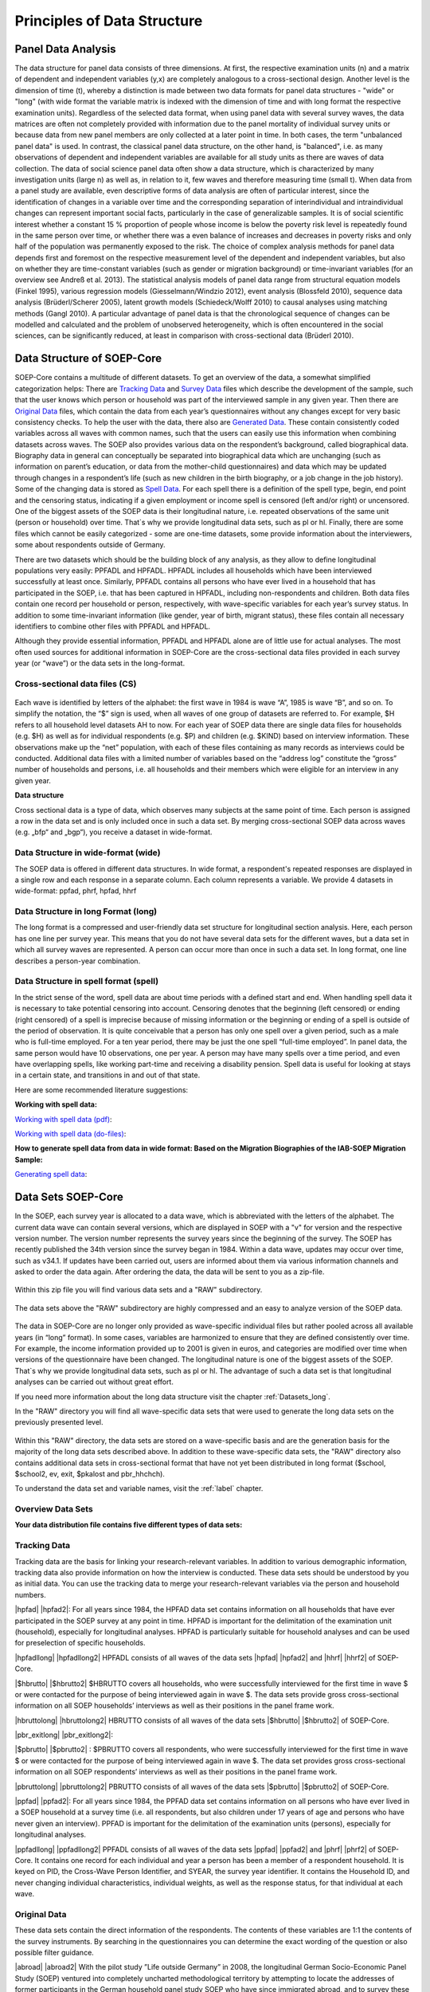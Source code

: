 Principles of Data Structure
****************************

.. _Analysis:

Panel Data Analysis
===================

The data structure for panel data consists of three dimensions. At first, the respective examination units (n) and a matrix of dependent and independent variables (y,x) are completely analogous to a cross-sectional design. Another level is the dimension of time (t), whereby a distinction is made between two data formats for panel data structures - "wide" or "long" (with wide format the variable matrix is indexed with the dimension of time and with long format the respective examination units). Regardless of the selected data format, when using panel data with several survey waves, the data matrices are often not completely provided with information due to the panel mortality of individual survey units or because data from new panel members are only collected at a later point in time. In both cases, the term "unbalanced panel data" is used. In contrast, the classical panel data structure, on the other hand, is "balanced", i.e. as many observations of dependent and independent variables are available for all study units as there are waves of data collection.
The data of social science panel data often show a data structure, which is characterized by many investigation units (large n) as well as, in relation to it, few waves and therefore measuring time (small t). 
When data from a panel study are available, even descriptive forms of data analysis are often of particular interest, since the identification of changes in a variable over time and the corresponding separation of interindividual and intraindividual changes can represent important social facts, particularly in the case of generalizable samples. It is of social scientific interest whether a constant 15 % proportion of people whose income is below the poverty risk level is repeatedly found in the same person over time, or whether there was a even balance of increases and decreases in poverty risks and only half of the population was permanently exposed to the risk. 
The choice of complex analysis methods for panel data depends first and foremost on the respective measurement level of the dependent and independent variables, but also on whether they are time-constant variables (such as gender or migration background) or time-invariant variables (for an overview see Andreß et al. 2013). The statistical analysis models of panel data range from structural equation models (Finkel 1995), various regression models (Giesselmann/Windzio 2012), event analysis (Blossfeld 2010), sequence data analysis (Brüderl/Scherer 2005), latent growth models (Schiedeck/Wolff 2010) to causal analyses using matching methods (Gangl 2010). A particular advantage of panel data is that the chronological sequence of changes can be modelled and calculated and the problem of unobserved heterogeneity, which is often encountered in the social sciences, can be significantly reduced, at least in comparison with cross-sectional data (Brüderl 2010).

Data Structure of SOEP-Core
===========================

SOEP-Core contains a multitude of different datasets. To get an overview of the data, a somewhat simplified categorization helps: There are `Tracking Data`_ and `Survey Data`_ files which describe the development of the sample, such that the user knows which person or household was part of the interviewed sample in any given year. Then there are `Original Data`_ files, which contain the data from each year’s questionnaires without any changes except for very basic consistency checks. To help the user with the data, there also are `Generated Data`_. These contain consistently coded variables across all waves with common names, such that the users can easily use this information when combining datasets across waves. The SOEP also provides various data on the respondent’s background, called biographical data. Biography data in general can conceptually be separated into biographical data which are unchanging (such as information on parent’s education, or data from the mother-child questionnaires) and data which may be updated through changes in a respondent’s life (such as new children in the birth biography, or a job change in the job history). Some of the changing data is stored as `Spell Data`_. For each spell there is a definition of the spell type, begin, end point and the censoring status, indicating if a given employment or income spell is censored (left and/or right) or uncensored. One of the biggest assets of the SOEP data is their longitudinal nature, i.e. repeated observations of the same unit (person or household) over time. That`s why we provide longitudinal data sets, such as pl or hl. Finally, there are some files which cannot be easily categorized - some are one-time datasets, some provide information about the interviewers, some about respondents outside of Germany.


There are two datasets which should be the building block of any analysis, as they allow to define longitudinal populations very easily: PPFADL and HPFADL. HPFADL includes all households which have been interviewed successfully at least once. Similarly, PPFADL contains all persons who have ever lived in a household that has participated in the SOEP, i.e. that has been captured in HPFADL, including non-respondents and children. Both data files contain one record per household or person, respectively, with wave-specific variables for each year’s survey status. In addition to some time-invariant information (like gender, year of birth, migrant status), these files contain all necessary identifiers to combine other files with PPFADL and HPFADL.

Although they provide essential information, PPFADL and HPFADL alone are of little use for actual analyses. The most often used sources for additional information in SOEP-Core are the cross-sectional data files provided in each survey year (or “wave”) or the data sets in the long-format.

.. _Cross:

Cross-sectional data files (CS)
-------------------------------

.. figure:: png/cross_sectional.PNG
    :align: center

Each wave is identified by letters of the alphabet: the first wave in 1984 is wave “A”, 1985 is wave “B”, and so on. To simplify the notation, the “$” sign is used, when all waves of one group of datasets are referred to. For example, $H refers to all household level datasets AH to now. For each year of SOEP data there are single data files for households (e.g. $H) as well as for individual respondents (e.g. $P) and children (e.g. $KIND) based on interview information. These observations make up the “net” population, with each of these files containing as many records as interviews could be conducted. Additional data files with a limited number of variables based on the “address log” constitute the “gross” number of households and persons, i.e. all households and their members which were eligible for an interview in any given year.

**Data structure**

Cross sectional data is a type of data, which observes many subjects at the same point of time. Each person is assigned a row in the data set and is only included once in such a data set. By merging cross-sectional SOEP data across waves (e.g. „bfp“ and „bgp“), you receive a dataset in wide-format. 

.. csv-table::
   :header-rows: 1
   :file: csv/cross_sectional.csv


Data Structure in wide-format (wide)
------------------------------------

The SOEP data is offered in different data structures. In wide format, a respondent's repeated responses are displayed in a single row and each response in a separate column. Each column represents a variable. We provide 4 datasets in wide-format: ppfad, phrf, hpfad, hhrf 

.. csv-table::
   :header-rows: 1
   :file: csv/wide.csv
   
.. _Datasets_long:
   
Data Structure in long Format (long)
------------------------------------

The long format is a compressed and user-friendly data set structure for longitudinal section analysis. Here, each person has one line per survey year. This means that you do not have several data sets for the different waves, but a data set in which all survey waves are represented. A person can occur more than once in such a data set. In long format, one line describes a person-year combination.  

.. csv-table::
   :header-rows: 1
   :file: csv/long.csv
   
Data Structure in spell format (spell)
--------------------------------------  
 
In the strict sense of the word, spell data are about time periods with a defined start and end. When handling spell data it is necessary to take potential censoring into account. Censoring denotes that the beginning (left censored) or ending (right censored) of a spell is imprecise because of missing information or the beginning or ending of a spell is outside of the period of observation.  It is quite conceivable that a person has only one spell over a given period, such as a male who is full-time employed. For a ten year period, there may be just the one spell “full-time employed”. In panel data, the same person would have 10 observations, one per year. A person may have many spells over a time period, and even have overlapping spells, like working part-time and receiving a disability pension. Spell data is useful for looking at stays in a certain state, and transitions in and out of that state.

.. csv-table::
   :header-rows: 1
   :file: csv/spell.csv


Here are some recommended literature suggestions:

**Working with spell data:**

`Working with spell data (pdf) <https://www.diw.de/documents/publikationen/73/diw_01.c.581580.de/diw_ssp0492.pdf>`_:

`Working with spell data (do-files) <https://www.diw.de/documents/dokumentenarchiv/17/diw_01.c.581431.de/do-files_spell-data.zip>`_:

**How to generate spell data from data in wide format: Based on the Migration Biographies of the IAB-SOEP Migration Sample:**

`Generating spell data <https://www.econstor.eu/handle/10419/122163>`_:




.. _Datasets:   

Data Sets SOEP-Core
===================
In the SOEP, each survey year is allocated to a data wave, which is abbreviated with the letters of the alphabet. The current data wave can contain several versions, which are displayed in SOEP with a "v" for version and the respective version number. The version number represents the survey years since the beginning of the survey. The SOEP has recently published the 34th version since the survey began in 1984. Within a data wave, updates may occur over time, such as v34.1. If updates have been carried out, users are informed about them via various information channels and asked to order the data again. After ordering the data, the data will be sent to you as a zip-file.

.. figure:: png/SOEP_1.PNG
    :align: center

Within this zip file you will find various data sets and a "RAW" subdirectory.

.. figure:: png/SOEP.PNG
    :align: center
	
The data sets above the "RAW" subdirectory are highly compressed and an easy to analyze version of the SOEP data. 

.. figure:: png/SOEP_2.PNG
    :align: center	

The data in SOEP-Core are no longer only provided as wave-specific individual files but rather pooled across all available years (in “long” format). In some cases, variables are harmonized to ensure that they are defined consistently over time. For example, the income information provided up to 2001 is given in euros, and categories are modified over time when versions of the questionnaire have been changed. The longitudinal nature is one of the biggest assets of the SOEP. That`s why we provide longitudinal data sets, such as pl or hl. The advantage of such a data set is that longitudinal analyses can be carried out without great effort. 

If you need more information about the long data structure visit the chapter :ref:`Datasets_long`. 

In the "RAW" directory you will find all wave-specific data sets that were used to generate the long data sets on the previously presented level. 

.. figure:: png/SOEP_4.PNG
    :align: center	
	
.. figure:: png/SOEP_3.PNG
    :align: center		

Within this "RAW" directory, the data sets are stored on a wave-specific basis and are the generation basis for the majority of the long data sets described above. In addition to these wave-specific data sets, the "RAW" directory also contains additional data sets in cross-sectional format that have not yet been distributed in long format ($school, $school2, ev, exit, $pkalost and pbr_hhchch). 

To understand the data set and variable names, visit the :ref:`label` chapter.

.. _Overview:

Overview Data Sets
------------------

**Your data distribution file contains five different types of data sets:**

.. csv-table::
   :header-rows: 1
   :file: csv/SOEP_Core_datasettypes.csv

.. _Tracking:   
   
Tracking Data
-------------
  
Tracking data are the basis for linking your research-relevant variables. In addition to various demographic information, tracking data also provide information on how the interview is conducted. These data sets should be understood by you as initial data. You can use the tracking data to merge your research-relevant variables via the person and household numbers. 

.. |hpfad| raw:: html

   <a href="https://paneldata.org/soep-core/data/hpfad" target="_blank">hpfad „Household Tracking File" (wide)</a>
   
.. |hpfad2| raw:: latex

   \href{https://paneldata.org/soep-core/data/hpfad}{\textbf{hpfad „Household Tracking File" (wide)}}      

.. |hpfadllong| raw:: html

   <a href="https://paneldata.org/soep-long/data/hpfadl" target="_blank">hpfadl „Household Tracking File“ (long):</a>
   
.. |hpfadllong2| raw:: latex

   \href{https://paneldata.org/soep-long/data/hpfadl}{\textbf{hpfadl „Household Tracking File“ (long):}}  
   
.. |$hbrutto| raw:: html   
  
	<a href="https://paneldata.org/soep-core/data/bghbrutto" target="_blank">$hbrutto  „Gross Household Data“ (CS)</a> 
	
.. |$hbrutto2| raw:: latex   
  
	\href{https://paneldata.org/soep-core/data/bghbrutto}{\textbf{\$hbrutto  „Gross Household Data“ (CS):}}   	

.. |hbruttolong| raw:: html

   <a href="https://paneldata.org/soep-long/data/hbrutto" target="_blank">hbrutto  „Gross Household Data“ (long):</a>  

.. |hbruttolong2| raw:: latex

   \href{https://paneldata.org/soep-long/data/hbrutto}{\textbf{hbrutto  „Gross Household Data“ (long):}} 
	
.. |pbr_exitlong| raw:: html

   <a href="https://paneldata.org/soep-long/data/pbr_exit" target="_blank">pbr_exit„Cumulated Exit“ (long):</a> 

.. |pbr_exitlong2| raw:: latex

   \href{https://paneldata.org/soep-long/data/pbr_exit}{\textbf{pbr\_exit„Cumulated Exit“ (long):}}

.. |$pbrutto| raw:: html   
  
	<a href="https://paneldata.org/soep-core/data/bgpbrutto" target="_blank">$pbrutto  „Gross Individual Data“ (CS)</a>
	
.. |$pbrutto2| raw:: latex

   \href{https://paneldata.org/soep-core/data/bgpbrutto}{\textbf{\$pbrutto  „Gross Individual Data“ (CS)}}  	

.. |pbruttolong| raw:: html

   <a href="https://paneldata.org/soep-long/data/hbrutto" target="_blank">pbrutto  „Gross Individual Data“ (long):</a> 

.. |pbruttolong2| raw:: latex

   \href{https://paneldata.org/soep-long/data/hbrutto}{\textbf{pbrutto  „Gross Individual Data“ (long):}}   

.. |ppfad| raw:: html   
  
	<a href="https://paneldata.org/soep-core/data/ppfad" target="_blank">ppfad „Individual Tracking File“ (wide)</a>

.. |ppfad2| raw:: latex   
  
	\href{https://paneldata.org/soep-core/data/ppfad}{\textbf{ppfad „Individual Tracking File“ (wide)}}	

.. |ppfadllong| raw:: html

   <a href="https://paneldata.org/soep-long/data/ppfadl" target="_blank">ppfadl „Individual Tracking File“ (long):</a> 	
   
.. |ppfadllong2| raw:: latex   
  
	\href{https://paneldata.org/soep-long/data/ppfadl}{\textbf{ppfadl „Individual Tracking File“ (long):}}	   
  


.. csv-table::
   :header-rows: 1
   :file: csv/tracking_data.csv	
 
	
|hpfad| |hpfad2|: For all years since 1984, the HPFAD data set contains information on all households that have ever participated in the SOEP survey at any point in time. HPFAD is important for the delimitation of the examination unit (household), especially for longitudinal analyses. HPFAD is particularly suitable for household analyses and can be used for preselection of specific households. 

|hpfadllong| |hpfadllong2| HPFADL consists of all waves of the data sets |hpfad| |hpfad2| and |hhrf| |hhrf2| of SOEP-Core.  

|$hbrutto| |$hbrutto2| $HBRUTTO covers all households, who were successfully interviewed for the first time in wave $ or were contacted for the purpose of being interviewed again in wave $. The data sets provide gross cross-sectional information on all SOEP households’ interviews as well as their positions in the panel frame work.

|hbruttolong| |hbruttolong2| HBRUTTO consists of all waves of the data sets |$hbrutto| |$hbrutto2| of SOEP-Core.

|pbr_exitlong| |pbr_exitlong2|:

|$pbrutto| |$pbrutto2| : $PBRUTTO covers all respondents, who were successfully interviewed for the first time in wave $ or were contacted for the purpose of being interviewed again in wave $. The data set provides gross cross-sectional information on all SOEP respondents’ interviews as well as their positions in the panel frame work.

|pbruttolong| |pbruttolong2| PBRUTTO consists of all waves of the data sets |$pbrutto| |$pbrutto2| of SOEP-Core.

|ppfad| |ppfad2|: For all years since 1984, the PPFAD data set contains information on all persons who have ever lived in a SOEP household at a survey time (i.e. all respondents, but also children under 17 years of age and persons who have never given an interview). PPFAD is important for the delimitation of the examination units (persons), especially for longitudinal analyses.

|ppfadllong| |ppfadllong2| PPFADL consists of all waves of the data sets |ppfad| |ppfad2| and |phrf| |phrf2| of SOEP-Core. It contains one record for each individual and year a person has been a member of a respondent household. It is keyed on PID, the Cross-Wave Person Identifier, and SYEAR, the survey year identifier. It contains the Household ID, and never changing individual characteristics, individual weights, as well as the response status, for that individual at each wave. 

Original Data
-------------

These data sets contain the direct information of the respondents. The contents of these variables are 1:1 the contents of the survey instruments. By searching in the questionnaires you can determine the exact wording of the question or also possible filter guidance.

.. |abroad| raw:: html

   <a href="https://paneldata.org/soep-core/data/abroad" target="_blank">abroad „Questionnaire for people moved abroad“ (CS):</a> 
   
.. |abroad2| raw:: latex   
  
	\href{https://paneldata.org/soep-core/data/abroad}{\textbf{abroad „Questionnaire for people moved abroad“ (CS):}}	    
   
.. |biol| raw:: html

   <a href="https://paneldata.org/soep-long/data/biol" target="_blank">biol "Biographical Data" (long):</a>    

.. |biol2| raw:: latex   
  
	\href{https://paneldata.org/soep-long/data/biol}{\textbf{biol "Biographical Data" (long):}}   

.. |ev| raw:: html

   <a href="https://paneldata.org/soep-core/data/ev" target="_blank">ev „First wealth module“ (long):</a>

.. |ev2| raw:: latex   
  
	\href{https://paneldata.org/soep-core/data/ev}{\textbf{ev „First wealth module“ (long):}}     
   
.. |$h| raw:: html

   <a href="https://paneldata.org/soep-core/data/bgh" target="_blank">$h „Household questionnaire“ (CS):</a>

.. |$h2| raw:: latex   
  
	\href{https://paneldata.org/soep-core/data/bgh}{\textbf{\$h „Household questionnaire“ (CS):}}   
   
.. |hl| raw:: html

   <a href="https://paneldata.org/soep-long/data/hl" target="_blank">hl „Household questionnaire“ (long):</a>  

.. |hl2| raw:: latex   
  
	\href{https://paneldata.org/soep-long/data/hl}{\textbf{hl „Household questionnaire“ (long):}}   
   
.. |h_refugees| raw:: html

   <a href="https://paneldata.org/soep-core/data/bgh_refugees" target="_blank">h_refugees „Household questionnaire Refugee Sample“ (CS):</a>  

.. |h_refugees2| raw:: latex   
  
	\href{https://paneldata.org/soep-core/data/bgh_refugees}{\textbf{h\_refugees „Household questionnaire Refugee Sample“ (CS):}}
   
.. |ghost| raw:: html

   <a href="https://paneldata.org/soep-core/data/ghost" target="_blank">ghost „East specific questions from the Household questionnaire“ (CS):</a>     

.. |ghost2| raw:: latex   
  
	\href{https://paneldata.org/soep-core/data/ghost}{\textbf{ghost „East specific questions from the Household questionnaire“ (CS):}}   
   
.. |$jugend| raw:: html

   <a href="https://paneldata.org/soep-core/data/bgjugend" target="_blank">$jugend „Youth questionnaire for first time respondents at age 17“ (CS)</a> 

.. |$jugend2| raw:: latex   
  
	\href{https://paneldata.org/soep-core/data/bgjugend}{\textbf{\$jugend „Youth questionnaire for first time respondents at age 17“ (CS)}}
   
.. |jugendl| raw:: html

   <a href="https://paneldata.org/soep-long/data/jugendl" target="_blank">jugendl „Youth questionnaire for first time respondents at age 17“ (long):</a>        

.. |jugendl2| raw:: latex   
  
	\href{https://paneldata.org/soep-long/data/jugendl}{\textbf{jugendl „Youth questionnaire for first time respondents at age 17“ (long):}}   
   
.. |p| raw:: html

   <a href="https://paneldata.org/soep-core/data/bgp" target="_blank">$p „Individual questionnaire“ (CS):</a>

.. |p2| raw:: latex   
  
	\href{https://paneldata.org/soep-core/data/bgp}{\textbf{\$p „Individual questionnaire“ (CS):}}    
   
.. |pl| raw:: html

   <a href="https://paneldata.org/soep-long/data/pl" target="_blank">pl „Individual questionnaire“ (long):</a>

.. |pl2| raw:: latex   
  
	\href{https://paneldata.org/soep-long/data/pl}{\textbf{pl „Individual questionnaire“ (long):}}   
   
.. |p_mig| raw:: html

   <a href="https://paneldata.org/soep-core/data/bgp_mig" target="_blank">$p_mig „IAB-SOEP Migration Sample: Original Individual questionnaire“ (CS):</a>

.. |p_mig2| raw:: latex   
  
	\href{https://paneldata.org/soep-core/data/bgp_mig}{\textbf{\$p\_mig „IAB-SOEP Migration Sample: Original Individual questionnaire“ (CS):}}   
   
.. |$p_refugees| raw:: html

   <a href="https://paneldata.org/soep-core/data/bgp_refugees" target="_blank">$p_refugees „IAB--BAMF-SOEP Survey of Refugees in Germany: Original Individual questionnaire“ (CS):</a>   

.. |$p_refugees2| raw:: latex   
  
	\href{https://paneldata.org/soep-core/data/bgp_refugees}{\textbf{\$p\_refugees „IAB--BAMF-SOEP Survey of Refugees in Germany: Original Individual questionnaire“ (CS):}}   
   
.. |$pausl| raw:: html

   <a href="https://paneldata.org/soep-core/data/lpausl" target="_blank">$pausl „Migrant specific questions in the Individual Questionnaire“ (CS)</a>  

.. |$pausl2| raw:: latex   
  
	\href{https://paneldata.org/soep-core/data/lpausl}{\textbf{\$pausl „Migrant specific questions in the Individual Questionnaire“ (CS)}}      
   
.. |$pluecke| raw:: html

   <a href="https://paneldata.org/soep-core/data/bfpluecke" target="_blank">$pluecke „Follow-Up Questioning“ (CS):</a>     

.. |$pluecke2| raw:: latex   
  
	\href{https://paneldata.org/soep-core/data/bfpluecke}{\textbf{\$pluecke „Follow-Up Questioning“ (CS):}}      
   
.. |$post| raw:: html

   <a href="https://paneldata.org/soep-core/data/hpost" target="_blank">$post „East specific questions from the Individual questionnaire“ (CS)</a>

.. |$post2| raw:: latex   
  
	\href{https://paneldata.org/soep-core/data/hpost}{\textbf{\$post „East specific questions from the Individual questionnaire“ (CS)}}      
   
.. |$school| raw:: html

   <a href="https://paneldata.org/soep-core/data/bgschool" target="_blank">$school „Questionnaire: Early Youth, 12-13 years old“ (CS):</a>    

.. |$school2| raw:: latex   
  
	\href{https://paneldata.org/soep-core/data/bgschool}{\textbf{\$school „Questionnaire: Early Youth, 12-13 years old“ (CS):}}      

.. |$school21| raw:: html

   <a href="https://paneldata.org/soep-core/data/bgschool2" target="_blank">$school2 „Questionnaire: Early Youth, 14-15 years old“ (CS):</a>    

.. |$school22| raw:: latex   
  
	\href{https://paneldata.org/soep-core/data/bgschool2}{\textbf{\$school2 „Questionnaire: Early Youth, 14-15 years old“ (CS):}}      

.. |$vp| raw:: html

   <a href="https://paneldata.org/soep-core/data/bgvp" target="_blank">$vp „Questionnaire: the deceased person“ (CS):</a>      

.. |$vp2| raw:: latex   
  
	\href{https://paneldata.org/soep-core/data/bgvp}{\textbf{\$vp „Questionnaire: the deceased person“ (CS):}}      
   
   
.. csv-table::
   :header-rows: 1
   :file: csv/original_data.csv
   :widths: 5, 10, 5, 5, 5   
   

|abroad| |abroad2| With the pilot study ”Life outside Germany” in 2008, the longitudinal German Socio-Economic Panel Study (SOEP) ventured into completely uncharted methodological territory by attempting to locate the addresses of former participants in the German household panel study SOEP who have since immigrated abroad, and to survey these individuals with the help of a specially developed written questionnaire on the reasons for their international move. The project was discontinued due to insufficient case numbers in 2014.

|biol| |biol2| BIOL contains cumulated individual-level data from the biographical questionnaire. 
   
|ev| |ev2|

|$h| |$h2| The $H-files contain  all questions of the household questionnaire.

|hl| |hl2| HL contains all waves of the data sets |$h| from SOEP-Core. 

|h_refugees| |h_refugees2| The $H-files contain  all questions of the household refugees questionnaire.

``only 1990``
|ghost| |ghost2| The $host file contains east specific questions from the household questionnaire. For the year 1990 the data provides information about east specific topics about the German reunification i.e. presents from the BRD. 

|$jugend| |$jugend2|: Since 2000 (wave Q), first-time respondents between the ages of 16 and 17 have received a separate biographical questionnaire with additional age-group-specific questions, for instance, about their relationship to their parents or about what they do in their free time. Up to now, only some of the data collected from this survey have been processed and provided to users in dataset BIOAGE17. The complete data will be provided in individual $JUGEND datasets.

|jugendl| |jugendl2| JUGENDL contains the waves q (2000) up to the current wave of |$jugend| |$jugend2| of SOEP-Core.

|p| |p2| The $P-files contain all variables of the individual questionnaire for the wave $. In addition, the individual-specific data of the samples IAB-SOEP Migration and IAB-BAMF-SOEP Refugee Survey are integrated in the original $P data set. 

|pl| |pl2| The PL data set contains all waves of the |p| |p2| data sets of SOEP-Core. In addition, the PL file contains all variables of all waves of the data sets |$post| |$post2| and |$pausl| |$pausl2|.

``2013-2016``
|p_mig| |p_mig2| The original data from the Sample M specific survey instrument can be found in the dataset $P_MIG, combining the individual and the biographical questionnaire. **Since the current version "v34", the data set is not part of the SOEP-Core distribution file anymore and has to be ordered separately**. The variables are included in original or generated datasets. Variables equivalent to variables in the individual questionnaire of other samples are included in the dataset $P, Variables equivalent to variables in the biography questionnaire of other samples are included in the respective biography dataset (e.g. BIOMARSM), the comprehensively surveyed migration biography can be found in the new dataset MIGSPELL.

``only 2016``
|$p_refugees| |$p_refugees2| The original data from the survey instruments used in Samples M3 and M4 can be found in original format in the dataset $P_REFUGEES, where the individual and the biographical questionnaires are combined. **Since the current version "v34", the data set is not part of the SOEP-Core distribution file anymore and has to be ordered separately**. The variables are integrated in original or generated datasets. Variables equivalent to those in the individual questionnaire of other samples are included in the dataset $P. Also included in $P are all variables which will be asked more than once, but specific to the refugee questionnaire, Variables equivalent to those in the biographical questionnaires in other samples are included in the respective biographical datasets (e.g., BIOMARSM), the comprehensively surveyed migration biography can be found in the new dataset REFUGSPELL.

``1984-1995``
|$pausl| |$pausl2|:

|$pluecke| |$pluecke2| Temporary drop-outs (“gaps”) can cause problems for longitudinal analyses. This is especially true for the employment and income data stored. That is why the SOEP tries to fill in at least some of the central missing information. $PLUECKE is a small questionnaire covering information on the year previous to which the drop-out occurred. This covers questions on job-related changes, calendar of occupation, income, education and qualification.

|$post| |$post2|: The $post files contain east specific questions from the individual questionnaire. For the years 1990 and 1991 the data provides information about east specific topics.

|$school| |$school2| Since 2014 the $SCHOOL-files contain all variables of the „Pre-teen (Schülerinnen und Schüler)“ questionnaire. Therefore the data sets provide variables about school, home, leisure time, health, self-perception and relationships with friends, siblings and parents.

|$school21| |$school22| Since 2016 the $SCHOOL2-files contain all variables of the „Early Youth (Frühe Jugend)“ questionnaire. Therefore the data sets provide variables about self-perception, independence, school, leisure time or relationships with friends, siblings and parents.

|$vp| |$vp2| The $VP-files contain information about respondents who lost a person in the previous year. It provides information about the deceased person and the respondent who reported the case of death.

.. _Survey:

Survey Data
-----------

These data sets contain surveymethodical information for SOEP core. The various data sets provide detailed exit information from respondents or household weighting factors that you need for representative analyses. 

.. |csamp| raw:: html

   <a href="https://paneldata.org/soep-long/data/csamp" target="_blank">csamp „Sample Definition“ (long):</a> 

.. |csamp2| raw:: latex   
  
	\href{https://paneldata.org/soep-long/data/csamp}{\textbf{csamp „Sample Definition“ (long):}}      
   
.. |design| raw:: html

   <a href="https://paneldata.org/soep-core/data/design" target="_blank">design „Survey design“ (CS)</a>  

.. |design2| raw:: latex   
  
	\href{https://paneldata.org/soep-core/data/design}{\textbf{design „Survey design“ (CS)}}      
 
.. |exit| raw:: html

   <a href="https://paneldata.org/soep-core/data/exit" target="_blank">exit „Cumulative drop-outs“ (CS):</a> 

.. |exit2| raw:: latex   
  
	\href{https://paneldata.org/soep-core/data/exit}{\textbf{exit „Cumulative drop-outs“ (CS):}}      
   
.. |hhrf| raw:: html

   <a href="https://paneldata.org/soep-core/data/hhrf" target="_blank">hhrf „Weighting and staying probabilities“ (wide)</a>
   
.. |hhrf2| raw:: latex   
  
	\href{https://paneldata.org/soep-core/data/hhrf}{\textbf{hhrf „Weighting and staying probabilities“ (wide)}}
   
.. |pbr_hhch| raw:: html

   <a href="https://paneldata.org/soep-core/data/pbr_hhch" target="_blank">pbr_hhch „PBR_HHCH“ (CS):</a>  
   
.. |pbr_hhch2| raw:: latex   
  
	\href{https://paneldata.org/soep-core/data/pbr_hhch}{\textbf{pbr\_hhch „PBR\_HHCH“ (CS):}}
   
.. |phrf| raw:: html

   <a href="https://paneldata.org/soep-core/data/phrf" target="_blank">phrf „Weighting and staying probabilities“ (wide)</a>

.. |phrf2| raw:: latex   
  
	\href{https://paneldata.org/soep-core/data/phrf}{\textbf{phrf „Weighting and staying probabilities“ (wide)}}   
   
.. csv-table::
   :header-rows: 1
   :file: csv/survey_data.csv
   :widths: 5, 10, 5, 5, 5

|csamp| |csamp2|
 
|design| |design2|: The dataset DESIGN provides information on the stratified sampling of the SOEP in form of two variables. The variable STRAT identifies each of the discrete sampling groups described above. Altogether, the SOEP consists of 40 strata: one stratum in sample A, twenty-seven in sample B, one in sample C, three in sample D, one in sample E, two in sample F, four in sample G, and one in sample H. Unique inclusion probabilities pertain to each of these strata. The variable DESIGN contains the inverse of this probability, i.e., the design weight.

|exit| |exit2| 

|hhrf| |hhrf2|: In the SOEP database, different weighting variables for cross-sectional as well as for different kinds of longitudinal weighting are set aside for each household in the HHRF-file.

|pbr_hhch| |pbr_hhch2|

|phrf| |phrf2|: In the SOEP database, different weighting variables for cross-sectional as well as for different kinds of longitudinal weighting are set aside for each person in the PHRF-file.

Generated Data
--------------
 
The SOEP team has prepared these data sets for you in a special way. The data sets are prepared in a research-friendly manner and are subjected to additional plausibility checks and quality controls. They usually consist of several variables, of different survey instruments and are described by the documentation provided. Therefore, these data sets cannot be assigned 1:1 to a survey instrument.

.. |bioage17| raw:: html

   <a href="https://paneldata.org/soep-core/data/bioage17" target="_blank">bioage17 „Generated biographical information“ (CS):</a>

.. |bioage172| raw:: latex   
  
	\href{https://paneldata.org/soep-core/data/bioage17}{\textbf{bioage17 „Generated biographical information“ (CS):}}    
   
.. |bioagel| raw:: html

   <a href="https://paneldata.org/soep-core/data/bioagel" target="_blank">bioagel „Generated biographical information“ (long):</a>   

.. |bioagel2| raw:: latex   
  
	\href{https://paneldata.org/soep-core/data/bioagel}{\textbf{bioagel „Generated biographical information“ (long):}}       
   
.. |biobirth| raw:: html

   <a href="https://paneldata.org/soep-core/data/biobirth" target="_blank">biobirth „Generated biographical information“ (CS):</a> 

.. |biobirth2| raw:: latex   
  
	\href{https://paneldata.org/soep-core/data/biobirth}{\textbf{biobirth „Generated biographical information“ (CS):}}       
    
.. |bioedu| raw:: html

   <a href="https://paneldata.org/soep-core/data/bioedu" target="_blank">bioedu „Generated biographical information“ (CS):</a>    

.. |bioedu2| raw:: latex   
  
	\href{https://paneldata.org/soep-core/data/bioedu}{\textbf{bioedu „Generated biographical information“ (CS):}}       
   
.. |bioimmig| raw:: html

   <a href="https://paneldata.org/soep-core/data/bioimmig" target="_blank">bioimmig „Generated biographical information“ (long):</a>     

.. |bioimmig2| raw:: latex   
  
	\href{https://paneldata.org/soep-core/data/bioimmig}{\textbf{bioimmig „Generated biographical information“ (long):}}       
   
.. |biojob| raw:: html

   <a href="https://paneldata.org/soep-core/data/biojob" target="_blank">biojob „Generated biographical information“ (CS):</a>       

.. |biojob2| raw:: latex   
  
	\href{https://paneldata.org/soep-core/data/biojob}{\textbf{biojob „Generated biographical information“ (CS):}}       
   
.. |bioresid| raw:: html

   <a href="https://paneldata.org/soep-core/data/bioresid" target="_blank">bioresid „Generated biographical information“ (CS):</a>    

.. |bioresid2| raw:: latex   
  
	\href{https://paneldata.org/soep-core/data/bioresid}{\textbf{bioresid „Generated biographical information“ (CS):}}       
  
.. |biosib| raw:: html

   <a href="https://paneldata.org/soep-core/data/biosib" target="_blank">biosib „Generated biographical information“ (CS):</a>

.. |biosib2| raw:: latex   
  
	\href{https://paneldata.org/soep-core/data/biosibd}{\textbf{biosib „Generated biographical information“ (CS):}}       
     
.. |biosoc| raw:: html

   <a href="https://paneldata.org/soep-core/data/biosoc" target="_blank">biosoc „Generated biographical information“ (CS):</a>   

.. |biosoc2| raw:: latex   
  
	\href{https://paneldata.org/soep-core/data/biosoc}{\textbf{biosoc „Generated biographical information“ (CS):}}       
      
.. |biotwin| raw:: html

   <a href="https://paneldata.org/soep-core/data/biotwin" target="_blank">biotwin „Generated biographical information“ (CS):</a>  

.. |biotwin2| raw:: latex   
  
	\href{https://paneldata.org/soep-core/data/biotwin}{\textbf{biotwin „Generated biographical information“ (CS):}}       
      
.. |camces| raw:: html

   <a href="https://paneldata.org/soep-core/data/camces" target="_blank">camces „Highest Educational Qualification, Migrants Sample M1 and M2“ (CS):</a>

.. |camces2| raw:: latex   
  
	\href{https://paneldata.org/soep-core/data/camces}{\textbf{camces „Highest Educational Qualification, Migrants Sample M1 and M2“ (CS):}}       
      
.. |cogdj| raw:: html

   <a href="https://paneldata.org/soep-core/data/cogdj" target="_blank">cogdj „Data on cognitive tests (Youth)“ (CS):</a>   

.. |cogdj2| raw:: latex   
  
	\href{https://paneldata.org/soep-core/data/cogdj}{\textbf{cogdj „Data on cognitive tests (Youth)“ (CS):}}       
   
.. |cognit| raw:: html

   <a href="https://paneldata.org/soep-core/data/cognit" target="_blank">cognit „Data on cognitive potential“ (long):</a>  

.. |cognit2| raw:: latex   
  
	\href{https://paneldata.org/soep-core/data/cognit}{\textbf{cognit „Data on cognitive potential“ (long):}} 
	   
.. |gripstr| raw:: html

   <a href="https://paneldata.org/soep-core/data/gripstr" target="_blank">gripstr „Measures grip strength (left and right hand)“ (long):</a> 

.. |gripstr2| raw:: latex   
  
	\href{https://paneldata.org/soep-core/data/gripstr}{\textbf{gripstr „Measures grip strength (left and right hand)“ (long):}} 
   
.. |hconsum| raw:: html

   <a href="https://paneldata.org/soep-core/data/hconsum" target="_blank">hconsum „HH consume module“ (CS)“:</a>  

.. |hconsum2| raw:: latex   
  
	\href{https://paneldata.org/soep-core/data/hconsum}{\textbf{hconsum „HH consume module“ (CS)“:}} 
      
.. |health| raw:: html

   <a href="https://paneldata.org/soep-core/data/health" target="_blank">health „Data on health indicators“ (long):</a>     

.. |health2| raw:: latex   
  
	\href{https://paneldata.org/soep-core/data/health}{\textbf{health „Data on health indicators“ (long):}} 
   
.. |$hgen| raw:: html

   <a href="https://paneldata.org/soep-core/data/bghgen" target="_blank">$hgen „Generated Household Data“ (CS)</a>  

.. |$hgen2| raw:: latex   
  
	\href{https://paneldata.org/soep-core/data/bghgen}{\textbf{\$hgen „Generated Household Data“ (CS)}} 
    
.. |hgenlong| raw:: html

   <a href="https://paneldata.org/soep-long/data/hgenlong" target="_blank">hgen „Generated Household Data“ (long):</a>

.. |hgenlong2| raw:: latex   
  
	\href{https://paneldata.org/soep-long/data/hgenlong}{\textbf{hgen „Generated Household Data“ (long):}} 
   
.. |hwealth| raw:: html

   <a href="https://paneldata.org/soep-core/data/hwealth" target="_blank">hwealth „Wealth module“ (long):</a>   

.. |hwealth2| raw:: latex   
  
	\href{https://paneldata.org/soep-core/data/hwealth}{\textbf{hwealth „Wealth module“ (long):}} 
   
.. |interviewer| raw:: html

   <a href="https://paneldata.org/soep-core/data/interviewer" target="_blank">interviewer „Data on the SOEP Interviewer“ (long):</a>    

.. |interviewer2| raw:: latex   
  
	\href{https://paneldata.org/soep-core/data/interviewer}{\textbf{interviewer „Data on the SOEP Interviewer“ (long):}} 
   
.. |kidlong| raw:: html

   <a href="https://paneldata.org/soep-core/data/kidlong" target="_blank">kidlong „Data on children“ (long)</a> 

.. |kidlong2| raw:: latex   
  
	\href{https://paneldata.org/soep-core/data/kidlong}{\textbf{kidlong „Data on children“ (long)}} 

.. |$kind| raw:: html

   <a href="https://paneldata.org/soep-core/data/bgkind" target="_blank">$kind „Data on children (from HH-Questionnaire)“ (CS):</a> 

.. |$kind2| raw:: latex   
  
	\href{https://paneldata.org/soep-core/data/bgkind}{\textbf{\$kind „Data on children (from HH-Questionnaire)“ (CS):}} 
   
.. |mihinc| raw:: html

   <a href="https://paneldata.org/soep-core/data/mihinc" target="_blank">mihinc „Multiple imputed data on monthly household income (long)“:</a>    

.. |mihinc2| raw:: latex   
  
	\href{https://paneldata.org/soep-core/data/mihinc}{\textbf{mihinc „Multiple imputed data on monthly household income (long)“:}} 

.. |$pequiv| raw:: html

   <a href="https://paneldata.org/soep-core/data/bgpequiv" target="_blank">$pequiv „Cross-national Equivalent File“ (CS)</a> 

.. |$pequiv2| raw:: latex   
  
	\href{https://paneldata.org/soep-core/data/bgpequiv}{\textbf{\$pequiv „Cross-national Equivalent File“ (CS)}} 
   
.. |pequiv| raw:: html

   <a href="https://paneldata.org/soep-long/data/pequiv" target="_blank">pequiv „Cross-national Equivalent File“ (long)</a>     

.. |pequiv2| raw:: latex   
  
	\href{https://paneldata.org/soep-long/data/pequiv}{\textbf{pequiv „Cross-national Equivalent File“ (long)}} 
   
.. |pflege| raw:: html

   <a href="https://paneldata.org/soep-core/data/pflege" target="_blank">pflege „Persons needing care within the household“ (long):</a>    

.. |pflege2| raw:: latex   
  
	\href{https://paneldata.org/soep-core/data/pflege}{\textbf{pflege „Persons needing care within the household“ (long):}} 

.. |$pgen| raw:: html

   <a href="https://paneldata.org/soep-core/data/bgpgen" target="_blank">$pgen „Generated Individual Data“ (CS):</a> 

.. |$pgen2| raw:: latex   
  
	\href{https://paneldata.org/soep-core/data/bgpgen}{\textbf{\$pgen „Generated Individual Data“ (CS):}} 
     
.. |pgen| raw:: html

   <a href="https://paneldata.org/soep-long/data/pgen" target="_blank">pgen „Generated Individual Data“ (long):</a>    

.. |pgen2| raw:: latex   
  
	\href{https://paneldata.org/soep-long/data/pgen}{\textbf{pgen „Generated Individual Data“ (long):}} 
   
.. |$pkal| raw:: html

   <a href="https://paneldata.org/soep-core/data/bgpkal" target="_blank">$pkal „Individual Calendar“ (CS)</a>  

.. |$pkal2| raw:: latex   
  
	\href{https://paneldata.org/soep-core/data/bgpkal}{\textbf{\$pkal „Individual Calendar“ (CS)}} 

.. |pkal| raw:: html

   <a href="https://paneldata.org/soep-long/data/pkal" target="_blank">pkal „Individual Calendar“ (long)</a>

.. |pkal2| raw:: latex   
  
	\href{https://paneldata.org/soep-long/data/pkal}{\textbf{pkal „Individual Calendar“ (long)}} 
   
.. |$pkalost| raw:: html

   <a href="https://paneldata.org/soep-core/data/hpkalost" target="_blank">$pkalost „Individual Calendar“ (CS):</a> 

.. |$pkalost2| raw:: latex   
  
	\href{https://paneldata.org/soep-core/data/hpkalost}{\textbf{\$pkalost „Individual Calendar“ (CS):}} 
   
.. |pwealth| raw:: html

   <a href="https://paneldata.org/soep-core/data/pwealth" target="_blank">pwealth „Wealth module“ (long):</a>  

.. |pwealth2| raw:: latex   
  
	\href{https://paneldata.org/soep-core/data/pwealth}{\textbf{pwealth „Wealth module“ (long):}} 
      
.. |timepref| raw:: html

   <a href="https://paneldata.org/soep-core/data/timepref" target="_blank">timepref „Experiment on time preferences“ (CS):</a> 

.. |timepref2| raw:: latex   
  
	\href{https://paneldata.org/soep-core/data/timepref}{\textbf{timepref „Experiment on time preferences“ (CS):}} 
   
.. |trust| raw:: html

   <a href="https://paneldata.org/soep-core/data/trust" target="_blank">trust „Experiment on trust“ (long):</a>    

.. |trust2| raw:: latex   
  
	\href{https://paneldata.org/soep-core/data/trust}{\textbf{trust „Experiment on trust“ (long):}} 
   
   
.. csv-table::
   :header-rows: 1
   :file: csv/generated_data.csv	
   :widths: 5, 12, 3, 6, 5
   
   
|bioage17| |bioage172| The design of the dataset BIOAGE17 is patterned after the 2001 Youth Questionnaire, which is the standard version for subsequent years.  A special group of first time respondents are young persons living in a panel household, who reach the surveying age of 17 years. From this specific group of panel entrants, we are able to obtain some more detailed information on youth and socialisation than from other new sample members.

|bioagel| |bioagel2| The BIOAGEL data files are generated using information collected in the “Mother & Child” and “Parent” questionnaires. BIOAGEL is now provided in one dataset.

|biobirth| |biobirth2| The file BIOBIRTH provides information on fertility histories of adult respondents in the SOEP. Until 2014 (version 30, wave BD) the data was stored in two separate files: BIOBIRTH containing female fertility histories, and BIOBRTHM providing male fertility histories. Fertility histories in BIOBIRTH provide information on every woman (as well as every man with a panel entry since 2001) who has ever provided at least one successful SOEP interview.

|bioedu| |bioedu2| The Socio-Economic Panel Study (SOEP) contains a broad range of variables which cover early child education and care, educational participation, educational degrees and other related topics. It is the aim of the BIOEDU dataset to provide ready-made variables on educational transitions and related topics in order to support analyses in a longitudinal perspective.

|bioimmig| |bioimmig2| The variables contained in BIOIMMIG deal with questions related to foreigners in (and migrants to) Germany. Specifically, questions concerning desire to return to the home country, the presence of relatives in the home country, reasons for coming to Germany, and conditions upon initial arrival in Germany.

|biojob| |biojob2| The purpose of BIOJOB is to provide a file, that offers the user convenient access to biographical information on past job activities. BIOJOB consists of generated variables as well as plain questionnaire information. Up to now all but two variables of BIOJOB are time-invariant. Information on occupational changes and on the age at the most recent change of occupation refer to the date of the respondent’s biography interview.

|bioresid| |bioresid2| In 1994 questions with a focus on occupancy were introduced to the Biographical Questionnaire asking for the duration of residence in the current dwelling and any second residence. The information surveyed in the Biographical Questionnaire is stored in the file BIORESID.

|biosib| |biosib2| BIOSIB provides information on siblings living within the SOEP households. The data set contains the person numbers of all siblings in an observed family. It includes information on their sex, their year of birth, the number of siblings, the individual’s position within the birth order, and on the relationship between the observed siblings.

|biosoc| |biosoc2| BIOSOC contains retrospective data on youth and socialization. Respondents of all ages describe aspects of their life at the age of 15, including their relationship with parents, grades in school, the federal state where they last attained educational qualifications, detailed information on vocational qualifications, as well as intentions to complete further education or vocational training. Questions concerning military and alternative services are also included in this data set.

|biotwin| |biotwin2| The file BIOTWIN contains all twins that were ever identified within the SOEP. To be classified as a twin, a person is required to  have exactly the same age as his or her sibling (year & month of birth), have a relationship to the head of the household that indicates that he or her and a second persons are siblings, and have the same mother (as far as a pointer to the mother is available). Furthermore, it is not only twins that are recorded in the BIOTWIN data set, but also triplets or quadruple siblings.

|camces| |camces2| The CAMCES-File provides information about Computer-Assisted Measurement and Coding of Educational Qualifications in Surveys.

|cogdj| |cogdj2| In SOEP 2006, a separate questionnaire with cognitive tests for adolescents was used for the first time: "Lust auf DJ". In this case, "DJ" stands for "Thinking Sports and Youth (Denksport und Jugend)", but was also specifically selected to arouse the more common association of "Disc Jockey". For all interviewees aged 16 - 17 years, the questionnaire "Lust auf DJ" was used and created.

|cognit| |cognit2| In the 2006 survey year, for the first time, short cognitive tests were carried out with a subsample of the SOEP. The goal was to employ a robust set of instruments that could be administered easily by trained interviewers within just a few minutes. Im COGNIT06 werden den Nutzern die aggregierten Summen-Scores (jeweils Gesamtwerte für drei Zeitpakete, sog. „parcels“ von 30, 60 und 90 Sekunden) zur Verfügung gestellt.

|gripstr| |gripstr2| The data on grip strength from the survey year 2012 is now included in the GRIPSTR dataset.

|hconsum| |hconsum2| We were faced with three methodological challenges in generating the final consumption data. Firstly, due to the design of the consumption module, inconsistent answers arose between the monthly and annual amounts spent for consumption. Secondly, we encountered the well-known phenomenon of missing data, here in particular item nonresponse. And thirdly, consumption data are usually blurred by heaping. For researchers who do not want their consumption variables to include changes from all steps of data preparation, the new data set “HCONSUM” contains not only the prepared consumption variables but also flag variables providing researchers the opportunity to select individual solutions.

|health| |health2| Starting in 2002 the SOEP health module in the individual questionnaire has been revised and put into a two year replication period. In the HEALTH-File users find i.e. the generated variables on height and weight with imputation flags and a user-friendly longitudinal checked generated variable of the Body Mass Index (BMI).

|$hgen| |$hgen2|: In order to minimize computing efforts for the user, the SOEP provides yearly status variables on household level. The $HGEN data provides a set of time-consistent variables generated from the SOEP household questionnaire. It only includes households who participated in the respective year.

|hgenlong| |hgenlong2| HGEN contains all waves of the |$hgen| |$hgen2| data sets of SOEP-Core.

|hwealth| |hwealth2| The generated SOEP wealth data is stored in two separate data files called PWEALTH for information at the individual level and HWEALTH for correspondingly aggregated data at the household level. HWEALTH contains all information on the household level; it is purely the result of aggregating the person-level information in PWEALTH. However for all persons with valid household level information that did refuse to respond to the Individual questionnaire (partial unit non-response) imputations have been carried out and the results are included in HWEALTH.

|interviewer| |interviewer2| The SOEP does not only aim at collecting high-quality data on the living conditions and well-being of households, but –as a by-product of internal quality assurance processes– it lends itself increasingly as a empirical source for survey research. The purpose of the INTERVIEWER file is to provide user convenient access to all available, longitudinal information on the SOEP interviewers.

|kidlong| |kidlong2|: The variables stored in the KIDLONG file are based on the information annually collected and stored in the wave-specific $KIND files. The relevant information is not provided by children themselves but by answers to the questions in the household questionnaire given by the respondent within the household (mostly the head of the household). This data is reaggregated at the person level and stored as child-specific entries in the file |$kind| |$kind2|.

|$kind| |$kind2| The variables from the annual $kind files  are not based on answers provided by the children themselves, but by answers   provided by the head of household. This data is re-aggregated on the person level and saved as child-specific entries in the file $kind. The annual $kind datasets also contain additional information on institutional care and school attendance for children and young people.

|mihinc| |mihinc2| The dataset MIHINC contains the complete imputation results and is separately available. To be compatible with methods for analysing multiply imputed data, MIHINC is constructed in the so called stacked or MIM Dataset Format. It contains the following variables: HHNRAKT, SVYYEAR, MJ, MI, IHINC and IMPFLAG. Since 1995 for every survey household in all survey years there are ten imputed values for the current household income.

|$pequiv| |$pequiv2|: The $PEQUV-File is based on the Cross-National Equivalent File (CNEF) with extended income information for the SOEP. This file comprises not only the aggregated income figures provided in the CNEF but also further single income components.

|pequiv| |pequiv2| PEQUIV contains all waves of the |$pequiv| |$pequiv2| data sets of SOEP-Core. 

|pflege| |pflege2| Since wave B (1985) the SOEP household questionnaire includes questions on household members in need of care. In order to support analyses on an individual level, this information has been restructured and stored in the cumulative file PFLEGE.

|$pgen| |$pgen2| The $PGEN-files contain user friendly data on the individual level which are consolidated from different sources. The plausibility is in many respects longitudinally validated, therefore the data here are in most situations superior compared to the data in $P. The file contains one row for each person (persnr is unique) with a completed individual or youth questionnaire.

|pgen| |pgen2| PGEN contains all waves of the |$pgen| |$pgen2| data sets of SOEP-Core.

|$pkal| |$pkal2|: The $pkal datasets contain calender variables from the Individual questionnaire.  The dataset includes the activity status on a monthly basis as well as the income status of a person.

|pkal| |pkal2| PKAL contains all waves of the |$pkal| |$pkal2| data sets of SOEP-Core.
  
``1990-1991``  
|$pkalost| |$pkalost2| 

|pwealth| |pwealth2| In the year 2002, the individual questionnaire included for the first time a special module focusing on wealth. This section included questions on seven different wealth components: Owner-occupied property (including debt), other property (including debt),  financial assets, private pensions (including life insurance and building savings contracts),  business assets,  tangible assets and  consumer credit. The generated SOEP wealth data is stored in two separate data files called PWEALTH for information at the individual level and HWEALTH for correspondingly aggregated data at the household level. Wealth-related variable names in the file PWEALTH consist of six digits. The first digit tells the user which wealth component is referred to, and the second to sixth digits provide more detailed information about possible filter information, the personal share, the gross amount, and the amount of any outstanding debt. In principle a digit is coded “1” if a given variable does indeed contain this specific piece of information and “0” otherwise.  The wealth information in the SOEP questionnaire is surveyed at the individual level and thus also imputed or edited at the individual level (although checked against household information for consistency).

|timepref| |timepref2| Following on the behavioral experiment on trust and trustworthiness carried out in the 2003, 2004, and 2005 SOEP surveys, the experiment “time preferences” was run in 2006. In this experiment on economic behavior, respondents were asked to decide how they would want to receive €200 in prize money: if they would want to receive it immediately by check, or if they would want to wait and receive a larger amount later—that is, with interest.

|trust| |trust2| Data set of the economic behavior experiment on trust and trustworthiness from the survey years 2003, 2004 & 2005, which serves to measure trust, based on an investment game. This is a one-off game for two actors who relate to each other anonymously. The first player receives a credit of ten points and can overwrite any number of points of the second player. Each overwritten point is doubled. The second player also receives a credit of ten points. After receiving the (doubled) points from the first player, it decides how much of its own credit it will transfer to the first player (zero to ten points). As with the first transfer, your points at the recipient are doubled. After the decision of the second player, the game ends and the other players are paid their income (one point corresponds to one euro, the sum is sent out as a cheque a few days later). The TRUST data set thus contains the information from all three waves in which the behavioral experiment was conducted.

Spell Data
----------

General information about spell data in the SOEP can be found in the chapter `Data Structure in spell format (spell)`_

.. |artkalen| raw:: html

   <a href="https://paneldata.org/soep-core/data/artkalen" target="_blank">artkalen „Spell data from the activity calendar“ (long)</a>

.. |artkalen2| raw:: latex   
  
	\href{https://paneldata.org/soep-core/data/artkalen}{\textbf{artkalen „Spell data from the activity calendar“ (long)}} 
   
.. |biocouplm| raw:: html

   <a href="https://paneldata.org/soep-core/data/biocouplm" target="_blank">biocouplm „Generated biographical information“ (long):</a>

.. |biocouplm2| raw:: latex   
  
	\href{https://paneldata.org/soep-core/data/biocouplm}{\textbf{biocouplm „Generated biographical information“ (long):}} 
   
.. |biocouply| raw:: html

   <a href="https://paneldata.org/soep-core/data/biocouply" target="_blank">biocouply „Generated biographical information“ (long):</a>  

.. |biocouply2| raw:: latex   
  
	\href{https://paneldata.org/soep-core/data/biocouply}{\textbf{biocouply „Generated biographical information“ (long):}} 
   
.. |biomarsm| raw:: html

   <a href="https://paneldata.org/soep-core/data/biomarsm" target="_blank">biomarsm „Generated biographical information“ (long)</a>     

.. |biomarsm2| raw:: latex   
  
	\href{https://paneldata.org/soep-core/data/biomarsm}{\textbf{biomarsm „Generated biographical information“ (long)}} 

.. |biomarsy| raw:: html

   <a href="https://paneldata.org/soep-core/data/biomarsy" target="_blank">biomarsy „Generated biographical information“ (long)</a> 

.. |biomarsy2| raw:: latex   
  
	\href{https://paneldata.org/soep-core/data/biomarsy}{\textbf{biomarsy „Generated biographical information“ (long)}} 
   
.. |einkalen| raw:: html

   <a href="https://paneldata.org/soep-core/data/einkalen" target="_blank">einkalen „[deprecated] Spell data on income“ (long)</a>   

.. |einkalen2| raw:: latex   
  
	\href{https://paneldata.org/soep-core/data/einkalen}{\textbf{einkalen „[deprecated] Spell data on income“ (long)}} 
   
.. |lifespell| raw:: html

   <a href="https://paneldata.org/soep-core/data/lifespell" target="_blank">lifespell „Spell Information on the Pre- and Post-Survey History of SOEP-Respondents"</a>     

.. |lifespell2| raw:: latex   
  
	\href{https://paneldata.org/soep-core/data/lifespell}{\textbf{lifespell „Spell Information on the Pre- and Post-Survey History of SOEP-Respondents"}} 

.. |migspell| raw:: html

   <a href="https://paneldata.org/soep-core/data/migspell" target="_blank">migspell „Migration history“(long)</a> 

.. |migspell2| raw:: latex   
  
	\href{https://paneldata.org/soep-core/data/migspell}{\textbf{migspell „Migration history“(long)}} 
   
.. |pbiospe| raw:: html

   <a href="https://paneldata.org/soep-core/data/pbiospe" target="_blank">pbiospe „Generated biographical information“ (long)</a>     

.. |pbiospe2| raw:: latex   
  
	\href{https://paneldata.org/soep-core/data/pbiospe}{\textbf{pbiospe „Generated biographical information“ (long)}} 

.. |refugspell| raw:: html

   <a href="https://paneldata.org/soep-core/data/refugspell" target="_blank">refugspell „Migration history“ (long)</a>     
   
.. |refugspell2| raw:: latex   
  
	\href{https://paneldata.org/soep-core/data/refugspell}{\textbf{refugspell „Migration history“ (long)}} 
   
.. |sozkalen| raw:: html

   <a href="https://paneldata.org/soep-core/data/sozkalen" target="_blank">sozkalen „[deprecated] Spell data on social benefits“</a>     

.. |sozkalen2| raw:: latex   
  
	\href{https://paneldata.org/soep-core/data/sozkalen}{\textbf{sozkalen „[deprecated] Spell data on social benefits“}} 
   
   
.. csv-table::
   :header-rows: 1
   :file: csv/spell_data.csv	
   :widths: 5, 15, 5, 5, 5
   
   
|artkalen| |artkalen2|: The ARTKALEN contains spells (monthly) for events starting in January 1983. This is in contrast to PBIOSPE, where spells were in yearly durations, and events previous to 1983 were included. The information on activity status are collected on a monthly basis in the yearly Individual questionnaire and stored in the file ARTKALEN.   

|biocouplm| |biocouplm2| With the BIOCOUPLM the SOEP provides consistent and continuous partnership histories for nearly all adult respondents. BIOCOUPLM is build on the prospective information at the time of each interview. The relationsship histories are collected on a monthly basis from all adult SOEP-participants since their entry into the SOEP.

|biocouply| |biocouply2| With the BIOCOUPLY the SOEP provides consistent and continuous partnership histories for nearly all adult respondents. BIOCOUPLY is build on retrospective and prospective information at the time of each interview. The relationsship histories are provided on an annual basis.

|biomarsm| |biomarsm2|: With BIOMARSM the SOEP provides consistent and continuous marital histories for nearly all adult respondents. BIOMARSM is build on the prospective information at the time of each interview. The martial histories are collected on a monthly basis from all adult SOEP-participants since their entry into the SOEP.

|biomarsy| |biomarsy2|: With BIOMARSY the SOEP provides consistent and continuous marital histories for nearly all adult respondents. BIOMARSY is build on retrospective and prospective information at the time of each interview. The marital histories are provided on an annual basis.

|einkalen| |einkalen2|: The income calendar is used to gain information about sources of income throughout the year. The respondent checks off for each month all appropriate sources of income.

|lifespell| |lifespell2|: The SOEP team regularly conducts drop-out studies to identify the whereabouts of attritors. These studies draw on official register data and allow us to determine whether a person is still living in Germany, is deceased, or has moved abroad since the last SOEP interview. The information is combined in a spell file LIFESPELL. This dataset reports all available information on the pre- and the post-survey history of all persons who have ever been a member of a SOEP household.

|migspell| |migspell2|: MIGSPELL is derived from the migration biographies, which are collected from each new respondent of the IAB-SOEP migration samples M1 and M2. It contains data on the moves of foreign-born migrants as well as on the stays abroad of German-born respondents.

|pbiospe| |pbiospe2|: The spell file PBIOSPE is based on the information on activity status over the life course, which is collected as a matrix from every respondent answering the Biography Questionnaire. The observations start at the age of 15 and end at the current age (up to age 65). To update the ongoing occupational career in PBIOSPE, information from the yearly Individual Questionnaire is also used.

|refugspell| |refugspell2|: For migration biographies in the refugee samples, we created the spell data set REFUGSPELL. The variables in MIGSPELL and REFUGSPELL are derived from different instruments and only partially overlap. The data structure allows the data set to be linked with MIGSPELL if desired.

``1992-2000``
|sozkalen| |sozkalen2|: The file SOZKALEN provides spell data on receiving social assistance of households, defining begin, end, and censoring status of any period of receiving 3 different types of assistance. This file is set up, using information from the calendar, asked for the previous year (asked for the years 1992-2000). Thus, it contains information on a monthly basis.

.. _Label:

Labeling SOEP-Core
===================

The following explanations refer to the data sets of the subdirectory "raw" in your distribution file. There is no systematic variable naming for the long files above the subdirectory "raw".

Labeling Scheme of Data Sets and Variables in SOEP-Core
-------------------------------------------------------

To distinguish the multitude of data sets and variables, the SOEP uses systematic dataset and variable names for data in cross-sectional format. These names provide a lot of information for data users.
Example of a data set name:                       

xp

.. figure:: png/dataset_example.PNG
    :align: center
	
**The first identifier of each data set name is the wave identifier ("x"). It can contain one or two letters. .**

Each wave or survey year can be assigned using a letter in the alphabet:

.. csv-table::
   :file: csv/waves.csv
   
As can be seen from the table, the sample data set "xp" contains survey information from the survey year 2007.

**The second identifier of each data set name is the abbreviation for the respective survey instrument or, for generated data sets, the name of the content ("p").**

-	h= Household
-	hbrutto= Household Gross
-	hgen= Generated Household Data
-	p= Individuals
-	pbrutto= Person Gross
-	p_mig= Migrants
-	pgen= Generated individual data
-	jugend = Youth (Ages 16-17)
-	school= Pupils (Ages 11-12)
-	vp= Deceased persons
-	luecke= Gap Questionnaire
-	hkind= Information for children from household questionnaire
-	pequiv= Cross National Equivalent File
-	pkal= Calendar

Further examples:  

-	bah = Wave „ba“ (Survey year 2010), Household data sets
-	bfschool= Wave „bf“ (Survey year 2015), Pupils data sets
-	zhgen = Wave „z“(Survey year 2009), Generated Household data sets

Variable names in the SOEPcore data files follow basic conventions: 
First, there are datasets with “speaking” variable names, where the variable name itself conveys something about the information stored in this variable. This is usally the case when the dataset is generated.

For the original datasets such as $H, $P and $KIND, the variable names are set up “around” the unit of analysis (individual - “p”, household - “h”, and child - “k”) and show before this indicator the wave in which the data was collected and after it the reference where the question can be found in the original survey instrument (see Figure 9 for an overview). 

.. figure:: png/wuqi.PNG
    :align: center
	
Example for a variable name:
bfp0103

.. figure:: png/variable_example.PNG
    :align: center
	
The first identifier of a variable name is the wave (i.e. „bf“)
Every wave or rather every year can be assigned to a specific letter in the alphabet: 

.. csv-table::
   :file: csv/waves.csv
   
As can be seen from the table, the variable „bfp0103” contains information from the survey year 2015.

The second identifier of a variable is the abbreviation for the respective survey instrument or the type of information („p“)

-	h= Household
-	hbrutto= Household gross
-	hgen= Generated household data
-	p=Individual data
-	pbrutto= Person gross
-	p_mig= Person migrants (M1 und M2)
-	pgen= Generated individual data
-	jugend = Youth (Ages 16-17)
-	school= Pupils (Ages 11-12)
-	vp= Deceased people
-	luecke= Gap Questionnaire
-	hkind= Children information from the household questionnaire
-	pequiv= Cross National Equivalent File
-	pkal= Calender

The third identifier of a variable name describes the question number („01“) and a possible fourth identifier describes the position of the answer category („03“). 

.. figure:: png/question_example_2.PNG
    :align: center
	
The example variable „bfp0103“ describes the „satisfaction of work“. The variable was raised in 2015 („bf“) and it can be found in the individual questionnaire („p“).  In the associated individual questionnaire, the variable can be found in the first question („01“) under the third position of all answers categories („03“).

More examples:
-	ap06 = Wave „a“ (survey year 1984), Individual Dataset, Question 6
-	th1603 = Wave „t“ (survey year 2003), Household Dataset, Question 16, Item 3
-	lp10312= Wave „l“ (survey year 1995), Individual Dataset, Question 3, Item 12
-	bap15604 = Wave „ba“ (survey year 2010), Individual Dataset, Question 156, Item 4

Since the data structure is getting richer every year, we extended the common variable naming convention WUQI, starting with the wave „bh“(2017). 
Additionally, we provide our users with an „instrument“ variable that contains all our survey instruments for each analyzing unit. 

Extended Variable Naming Conventions
------------------------------------

.. figure:: png/wu_q_i_q.PNG
    :align: center
	
We added an underscore between question identifier and item identifier to separate question and item visually. In addition, a questionnaire identifier was introduced, which is also separated by an underscore from the item. This new version of naming variables only comes to use, if the survey instrument differs from the „original“ instrument.

Due to our different samples in the SOEP, there are some samples groups that are getting sample specific questions, like the migrant sample that started in 2013. For that specific group, we created an extended individual questionnaire, with migrant specific question and standard SOEP questions that are asked every year. For the specific questions, you can use the instrument variable to see the variables` source. 

Let`s take a look at the variable bhp109_01_q57

- bh= Year 2017
- P= Person questionnaire
- 109= Question 109
- _01= First Item
- _q57= ?

To know which questionnaire is the right one, you have to take a look at the instrument variable. 

.. csv-table::
   :header-rows: 1
   :file: csv/instrument.csv
   
The instrument variable for identifying the exact questionnaire can be found in the respective data set. The value Q57 of the example identifies the individual biography questionnaire for re-surveyed respondents of the samples M3/M4 as the variable source.
If you are now interested in the direct question in the questionnaire, open the individual biography questionnaire for refugees (Re-Surveyed), look for question number 109 and look at the first item. The variable bhp109_01_q57 was raised with the following question:

+---------------------------------------------------------------+
| Q109: **When was the beginning of the integration course?**   |
|                                                               |
| - 1  Year                                                     |
| - 2  Month                                                    |
| - 99 No Details                                               |
+---------------------------------------------------------------+
	
Using the variable name and the instrument variable, you can easily identify the corresponding question in the corresponding questionnaire:

- bhp109_01_q57
- bh= Year 2017
- P= Individual questionnaire
- 109= Question 109
- _01= First Item
- _q57= 2017 Questionnaire Individual-Biography  (M3-M4 Re-Surveyed; CAPI) [soep-core-2017-pb-m34-wieder]

.. _missings:

Missing Conventions
-------------------

Survey variables might be missing, i.e. without a valid code or value for different reasons. In the SOEP, negative values are not valid for any variable, but are used instead to code different reasons for missing information. There are two distinctions for missing values: they may originate in the respondent’s answer or in the survey design. The respondent may refuse or not know an answer or she may report invalid values on the one hand, and the interview design may exclude respondents with certain characteristics from some questions on the other (e.g. men will never be asked if they are pregnant). The following codes apply both for SOEPCore and SOEPlong, also shown here:

.. csv-table::
   :header-rows: 1
   :file: csv/missing Values.csv
   
*¹Only applicable for datasets in long format.* 

A person might refuse to answer a question, which happens more often in sensitive questions (e.g. income related questions), or may just not know the answer to a question. In such a case, the missing code is “-1” for “no answer / don’t know”. Note that the SOEP does not distinguish between the refusal to answer and a true “don’t know”. Information may be missing when a question is not asked because it is not relevant for a specific person, e.g. owner-occupiers will not be asked about the amount of rent they pay. In such cases, the question “Does not apply” to this person, and the variable receives a code of “-2”. Sometimes invalid answers are encountered, when respondents fill out a PAPI interview themselves or the interviewer mistypes an answer, e.g. persons cannot work more than 168 hours a week. In such a case, multiple checks are carried out, and if the inconsistency remains, the variable is recoded “-3 Implausible value”. Some questions contain multiple answer possibilities, where the respondents are asked to pick one and only one answer. In the SOEP PAPI instruments, sometimes respondents ignore this request and provide more than one answer, e.g. they mark “very good” and “good” when asked about their current health status. In such cases, if the correct answer cannot be determined from the questionnaire itself, the code “-4 Invalid Multiple Answers” is given to this variable. With the extension of the SOEP in recent years, entirely new samples have been added to the core. In these samples, sometimes questions are left out completely, e.g. to shorten the questionnaire or because the focus of the sample is different as in some of the related studies. In such a case, the variable will be set to “-5 Not included in this version of the questionnaire” for an entire subsample.
With the use of CAPI, recent developments include an “integrated” person questionnaire, i.e. the biography part and the “regular” part of the questionnaire are asked as one. Some of the questions in the biography part are repeated in the regular part. While in the PAPI mode, the respondent will answer the same question twice, the CAPI allows to filter the respondent around the question if it has already been asked. These cases are very rare - if they occur, they receive a code “-6 Version of questionnaire with modified filtering”.


